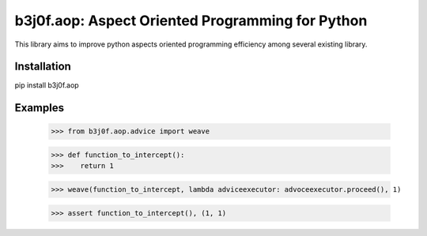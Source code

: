 b3j0f.aop: Aspect Oriented Programming for Python
=================================================

.. image:: https://travis-ci.org/b3j0f/aop.svg?branch=master
    :target: https://travis-ci.org/b3j0f/aop

This library aims to improve python aspects oriented programming efficiency among several existing library.

Installation
------------

pip install b3j0f.aop


Examples
--------

   >>> from b3j0f.aop.advice import weave

   >>> def function_to_intercept():
   >>>    return 1

   >>> weave(function_to_intercept, lambda adviceexecutor: advoceexecutor.proceed(), 1)

   >>> assert function_to_intercept(), (1, 1)
